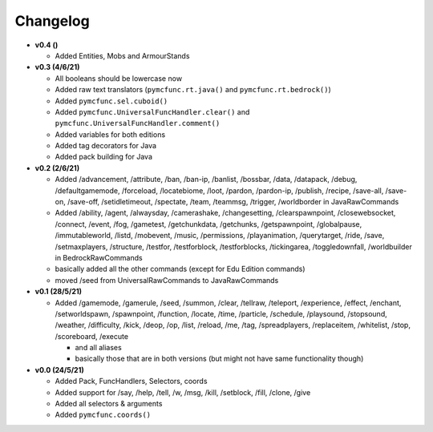 Changelog
=========

* **v0.4 ()**

  * Added Entities, Mobs and ArmourStands

* **v0.3 (4/6/21)**

  * All booleans should be lowercase now
  * Added raw text translators (``pymcfunc.rt.java()`` and ``pymcfunc.rt.bedrock()``)
  * Added ``pymcfunc.sel.cuboid()``
  * Added ``pymcfunc.UniversalFuncHandler.clear()`` and ``pymcfunc.UniversalFuncHandler.comment()``
  * Added variables for both editions
  * Added tag decorators for Java
  * Added pack building for Java

* **v0.2 (2/6/21)**

  * Added /advancement, /attribute, /ban, /ban-ip, /banlist, /bossbar, /data, /datapack, /debug,
    /defaultgamemode, /forceload, /locatebiome, /loot, /pardon, /pardon-ip, /publish, /recipe, /save-all,
    /save-on, /save-off, /setidletimeout, /spectate, /team, /teammsg, /trigger, /worldborder in JavaRawCommands
  * Added /ability, /agent, /alwaysday, /camerashake, /changesetting, /clearspawnpoint, /closewebsocket, /connect,
    /event, /fog, /gametest, /getchunkdata, /getchunks, /getspawnpoint, /globalpause, /immutableworld, /listd,
    /mobevent, /music, /permissions, /playanimation, /querytarget, /ride, /save, /setmaxplayers, /structure, /testfor,
    /testforblock, /testforblocks, /tickingarea, /toggledownfall, /worldbuilder in BedrockRawCommands
  * basically added all the other commands (except for Edu Edition commands)
  * moved /seed from UniversalRawCommands to JavaRawCommands

* **v0.1 (28/5/21)**

  * Added /gamemode, /gamerule, /seed, /summon, /clear, /tellraw, /teleport, /experience,
    /effect, /enchant, /setworldspawn, /spawnpoint, /function, /locate, /time, /particle, /schedule,
    /playsound, /stopsound, /weather, /difficulty, /kick, /deop, /op, /list, /reload, /me, /tag,
    /spreadplayers, /replaceitem, /whitelist, /stop, /scoreboard, /execute

    * and all aliases
    * basically those that are in both versions (but might not have same functionality though)

* **v0.0 (24/5/21)**

  * Added Pack, FuncHandlers, Selectors, coords
  * Added support for /say, /help, /tell, /w, /msg, /kill, /setblock, /fill, /clone, /give
  * Added all selectors & arguments
  * Added ``pymcfunc.coords()``